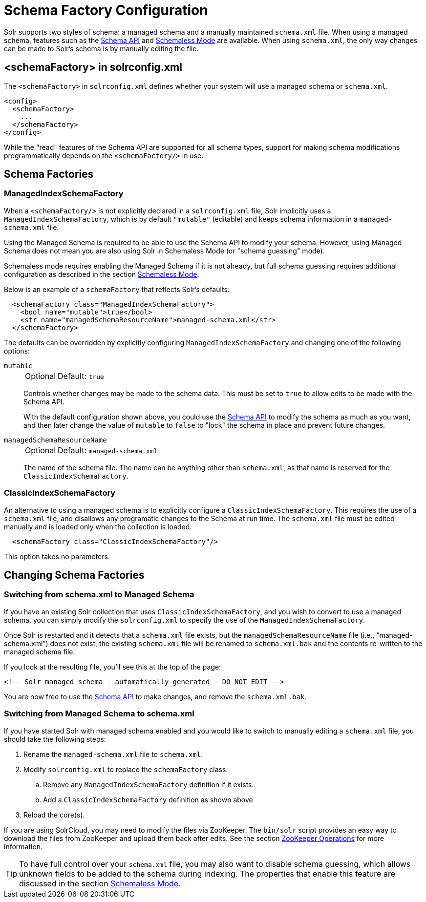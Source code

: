= Schema Factory Configuration
// Licensed to the Apache Software Foundation (ASF) under one
// or more contributor license agreements.  See the NOTICE file
// distributed with this work for additional information
// regarding copyright ownership.  The ASF licenses this file
// to you under the Apache License, Version 2.0 (the
// "License"); you may not use this file except in compliance
// with the License.  You may obtain a copy of the License at
//
//   http://www.apache.org/licenses/LICENSE-2.0
//
// Unless required by applicable law or agreed to in writing,
// software distributed under the License is distributed on an
// "AS IS" BASIS, WITHOUT WARRANTIES OR CONDITIONS OF ANY
// KIND, either express or implied.  See the License for the
// specific language governing permissions and limitations
// under the License.

Solr supports two styles of schema: a managed schema and a manually maintained `schema.xml` file.
When using a managed schema, features such as the <<schema-api.adoc#,Schema API>> and <<schemaless-mode.adoc#,Schemaless Mode>> are available.
When using `schema.xml`, the only way changes can be made to Solr's schema is by manually editing the file.

== <schemaFactory> in solrconfig.xml

The `<schemaFactory>` in `solrconfig.xml` defines whether your system will use a managed schema or `schema.xml`.

[source,xml]
----
<config>
  <schemaFactory>
    ...
  </schemaFactory>
</config>
----



While the "read" features of the Schema API are supported for all schema types, support for making schema modifications programmatically depends on the `<schemaFactory/>` in use.

== Schema Factories

=== ManagedIndexSchemaFactory

When a `<schemaFactory/>` is not explicitly declared in a `solrconfig.xml` file, Solr implicitly uses a `ManagedIndexSchemaFactory`, which is by default `"mutable"` (editable) and keeps schema information in a `managed-schema.xml` file.

Using the Managed Schema is required to be able to use the Schema API to modify your schema.
However, using Managed Schema does not mean you are also using Solr in Schemaless Mode (or "schema guessing" mode).

Schemaless mode requires enabling the Managed Schema if it is not already, but full schema guessing requires additional configuration as described in the section <<schemaless-mode.adoc#,Schemaless Mode>>.

Below is an example of a `schemaFactory` that reflects Solr's defaults:

[source,xml]
----
  <schemaFactory class="ManagedIndexSchemaFactory">
    <bool name="mutable">true</bool>
    <str name="managedSchemaResourceName">managed-schema.xml</str>
  </schemaFactory>
----

The defaults can be overridden by explicitly configuring `ManagedIndexSchemaFactory` and changing one of the following options:

`mutable`::
+
[%autowidth,frame=none]
|===
|Optional |Default: `true`
|===
+
Controls whether changes may be made to the schema data.
This must be set to `true` to allow edits to be made with the Schema API.
+
With the default configuration shown above, you could use the <<schema-api.adoc#,Schema API>> to modify the schema as much as you want, and then later change the value of `mutable` to `false` to "lock" the schema in place and prevent future changes.

`managedSchemaResourceName`::
+
[%autowidth,frame=none]
|===
|Optional |Default: `managed-schema.xml`
|===
+
The name of the schema file.
The name can be anything other than `schema.xml`, as that name is reserved for the `ClassicIndexSchemaFactory`.

=== ClassicIndexSchemaFactory

An alternative to using a managed schema is to explicitly configure a `ClassicIndexSchemaFactory`.
This requires the use of a `schema.xml` file, and disallows any programatic changes to the Schema at run time.
The `schema.xml` file must be edited manually and is loaded only when the collection is loaded.

[source,xml]
----
  <schemaFactory class="ClassicIndexSchemaFactory"/>
----

This option takes no parameters.

== Changing Schema Factories

=== Switching from schema.xml to Managed Schema

If you have an existing Solr collection that uses `ClassicIndexSchemaFactory`, and you wish to convert to use a managed schema, you can simply modify the `solrconfig.xml` to specify the use of the `ManagedIndexSchemaFactory`.

Once Solr is restarted and it detects that a `schema.xml` file exists, but the `managedSchemaResourceName` file (i.e., "`managed-schema.xml`") does not exist, the existing `schema.xml` file will be renamed to `schema.xml.bak` and the contents re-written to the managed schema file.

If you look at the resulting file, you'll see this at the top of the page:

[source,xml]
----
<!-- Solr managed schema - automatically generated - DO NOT EDIT -->
----

You are now free to use the <<schema-api.adoc#,Schema API>> to make changes, and remove the `schema.xml.bak`.

=== Switching from Managed Schema to schema.xml

If you have started Solr with managed schema enabled and you would like to switch to manually editing a `schema.xml` file, you should take the following steps:

. Rename the `managed-schema.xml` file to `schema.xml`.
. Modify `solrconfig.xml` to replace the `schemaFactory` class.
.. Remove any `ManagedIndexSchemaFactory` definition if it exists.
.. Add a `ClassicIndexSchemaFactory` definition as shown above
. Reload the core(s).

If you are using SolrCloud, you may need to modify the files via ZooKeeper.
The `bin/solr` script provides an easy way to download the files from ZooKeeper and upload them back after edits.
See the section <<solr-control-script-reference.adoc#zookeeper-operations,ZooKeeper Operations>> for more information.

[TIP]
====
To have full control over your `schema.xml` file, you may also want to disable schema guessing, which allows unknown fields to be added to the schema during indexing.
The properties that enable this feature are discussed in the section <<schemaless-mode.adoc#,Schemaless Mode>>.
====
